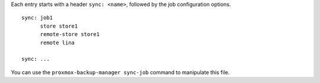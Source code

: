 Each entry starts with a header ``sync: <name>``, followed by the
job configuration options.

::

  sync: job1
	store store1
	remote-store store1
	remote lina

  sync: ...
	

You can use the ``proxmox-backup-manager sync-job`` command to manipulate
this file.

